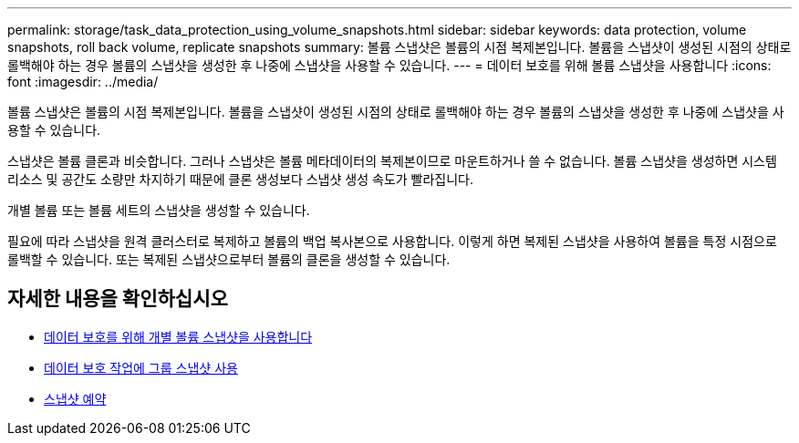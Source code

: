 ---
permalink: storage/task_data_protection_using_volume_snapshots.html 
sidebar: sidebar 
keywords: data protection, volume snapshots, roll back volume, replicate snapshots 
summary: 볼륨 스냅샷은 볼륨의 시점 복제본입니다. 볼륨을 스냅샷이 생성된 시점의 상태로 롤백해야 하는 경우 볼륨의 스냅샷을 생성한 후 나중에 스냅샷을 사용할 수 있습니다. 
---
= 데이터 보호를 위해 볼륨 스냅샷을 사용합니다
:icons: font
:imagesdir: ../media/


[role="lead"]
볼륨 스냅샷은 볼륨의 시점 복제본입니다. 볼륨을 스냅샷이 생성된 시점의 상태로 롤백해야 하는 경우 볼륨의 스냅샷을 생성한 후 나중에 스냅샷을 사용할 수 있습니다.

스냅샷은 볼륨 클론과 비슷합니다. 그러나 스냅샷은 볼륨 메타데이터의 복제본이므로 마운트하거나 쓸 수 없습니다. 볼륨 스냅샷을 생성하면 시스템 리소스 및 공간도 소량만 차지하기 때문에 클론 생성보다 스냅샷 생성 속도가 빨라집니다.

개별 볼륨 또는 볼륨 세트의 스냅샷을 생성할 수 있습니다.

필요에 따라 스냅샷을 원격 클러스터로 복제하고 볼륨의 백업 복사본으로 사용합니다. 이렇게 하면 복제된 스냅샷을 사용하여 볼륨을 특정 시점으로 롤백할 수 있습니다. 또는 복제된 스냅샷으로부터 볼륨의 클론을 생성할 수 있습니다.



== 자세한 내용을 확인하십시오

* xref:task_data_protection_use_individual_volume_snapshots.adoc[데이터 보호를 위해 개별 볼륨 스냅샷을 사용합니다]
* xref:task_data_protection_use_group_snapshots_for_data_protection.adoc[데이터 보호 작업에 그룹 스냅샷 사용]
* xref:task_data_protection_schedule_a_snapshot_task.adoc[스냅샷 예약]

